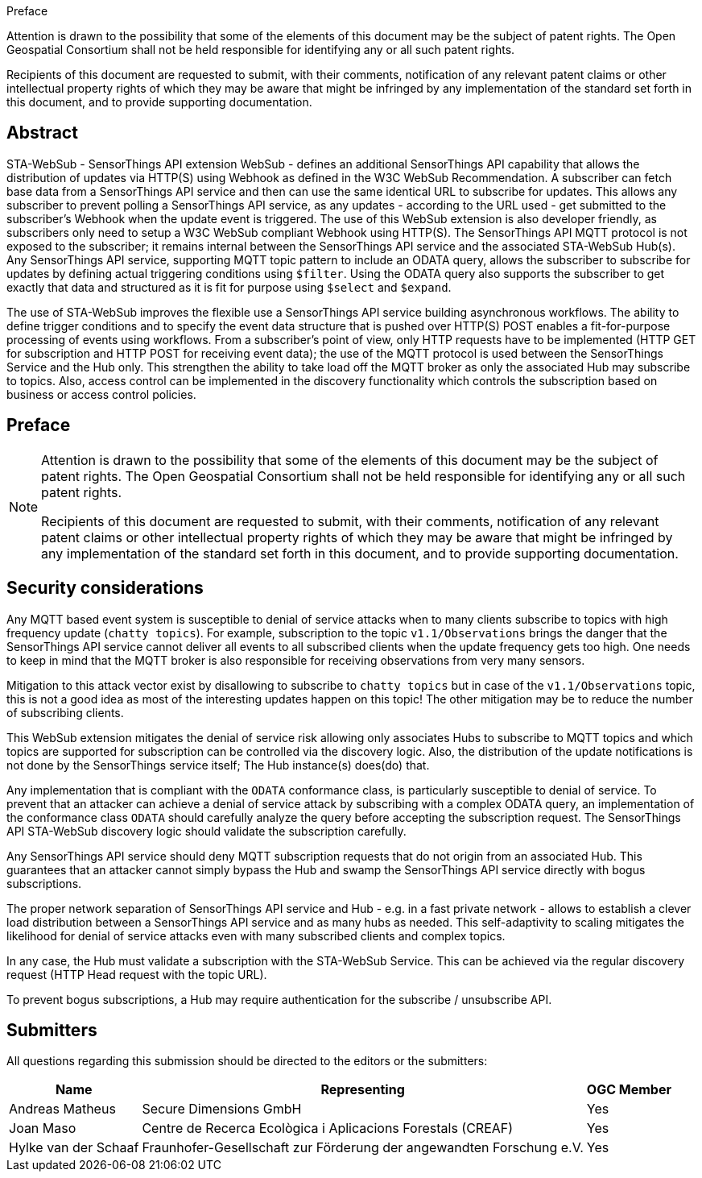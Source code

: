 .Preface



////
*OGC Declaration*
////

Attention is drawn to the possibility that some of the elements of this document may be the subject of patent rights. The Open Geospatial Consortium shall not be held responsible for identifying any or all such patent rights.

Recipients of this document are requested to submit, with their comments, notification of any relevant patent claims or other intellectual property rights of which they may be aware that might be infringed by any implementation of the standard set forth in this document, and to provide supporting documentation.

[abstract]
== Abstract

STA-WebSub - SensorThings API extension WebSub - defines an additional SensorThings API capability that allows the distribution of updates via HTTP(S) using Webhook as defined in the W3C WebSub Recommendation. A subscriber can fetch base data from a SensorThings API service and then can use the same identical URL to subscribe for updates. This allows any subscriber to prevent polling a SensorThings API service, as any updates - according to the URL used - get submitted to the subscriber's Webhook when the update event is triggered. The use of this WebSub extension is also developer friendly, as subscribers only need to setup a W3C WebSub compliant Webhook using HTTP(S). The SensorThings API MQTT protocol is not exposed to the subscriber; it remains internal between the SensorThings API service and the associated STA-WebSub Hub(s). Any SensorThings API service, supporting MQTT topic pattern to include an ODATA query, allows the subscriber to subscribe for updates by defining actual triggering conditions using `$filter`. Using the ODATA query also supports the subscriber to get exactly that data and structured as it is fit for purpose using `$select` and `$expand`. 

The use of STA-WebSub improves the flexible use a SensorThings API service building asynchronous workflows. The ability to define trigger conditions and to specify the event data structure that is pushed over HTTP(S) POST enables a fit-for-purpose processing of events using workflows. From a subscriber's point of view, only HTTP requests have to be implemented (HTTP GET for subscription and HTTP POST for receiving event data); the use of the MQTT protocol is used between the SensorThings Service and the Hub only. This strengthen the ability to take load off the MQTT broker as only the associated Hub may subscribe to topics. Also, access control can be implemented in the discovery functionality which controls the subscription based on business or access control policies.

== Preface

[NOTE]
====
Attention is drawn to the possibility that some of the elements of this document may be the subject of patent rights. The Open Geospatial Consortium shall not be held responsible for identifying any or all such patent rights.

Recipients of this document are requested to submit, with their comments, notification of any relevant patent claims or other intellectual property rights of which they may be aware that might be infringed by any implementation of the standard set forth in this document, and to provide supporting documentation.
====

== Security considerations
Any MQTT based event system is susceptible to denial of service attacks when to many clients subscribe to topics with high frequency update (`chatty topics`). For example, subscription to the topic `v1.1/Observations` brings the danger that the SensorThings API service cannot deliver all events to all subscribed clients when the update frequency gets too high. One needs to keep in mind that the MQTT broker is also responsible for receiving observations from very many sensors.

Mitigation to this attack vector exist by disallowing to subscribe to `chatty topics` but in case of the `v1.1/Observations` topic, this is not a good idea as most of the interesting updates happen on this topic! The other mitigation may be to reduce the number of subscribing clients.

This WebSub extension mitigates the denial of service risk allowing only associates Hubs to subscribe to MQTT topics and which topics are supported for subscription can be controlled via the discovery logic. Also, the distribution of the update notifications is not done by the SensorThings service itself; The Hub instance(s) does(do) that.

Any implementation that is compliant with the `ODATA` conformance class, is particularly susceptible to denial of service. To prevent that an attacker can achieve a denial of service attack by subscribing with a complex ODATA query, an implementation of the conformance class `ODATA` should carefully analyze the query before accepting the subscription request. The SensorThings API STA-WebSub discovery logic should validate the subscription carefully.

Any SensorThings API service should deny MQTT subscription requests that do not origin from an associated Hub. This guarantees that an attacker cannot simply bypass the Hub and swamp the SensorThings API service directly with bogus subscriptions.

The proper network separation of SensorThings API service and Hub - e.g. in a fast private network - allows to establish a clever load distribution between a SensorThings API service and as many hubs as needed. This self-adaptivity to scaling mitigates the likelihood for denial of service attacks even with many subscribed clients and complex topics.

In any case, the Hub must validate a subscription with the STA-WebSub Service. This can be achieved via the regular discovery request (HTTP Head request with the topic URL).

To prevent bogus subscriptions, a Hub may require authentication for the subscribe / unsubscribe API.

== Submitters

All questions regarding this submission should be directed to the editors or the submitters:

[%autowidth,cols="3*"]
|===
|Name |Representing |OGC Member

|Andreas Matheus
|Secure Dimensions GmbH
|Yes

|Joan Maso
|Centre de Recerca Ecològica i Aplicacions Forestals (CREAF)
|Yes

|Hylke van der Schaaf
|Fraunhofer-Gesellschaft zur Förderung der angewandten Forschung e.V.
|Yes

|===